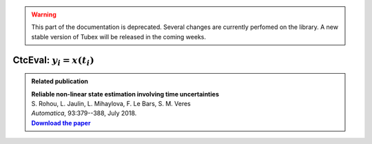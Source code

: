 .. _sec-manual-ctceval-label:

.. warning::
  
  This part of the documentation is deprecated. Several changes are currently perfomed on the library.
  A new stable version of Tubex will be released in the coming weeks.

***************************
CtcEval: :math:`y_i=x(t_i)`
***************************

.. |tubeval-pdf| replace:: **Download the paper**
.. _tubeval-pdf: http://simon-rohou.fr/research/tubeval/tubeval_paper.pdf

.. admonition:: Related publication
  
  | **Reliable non-linear state estimation involving time uncertainties**
  | S. Rohou, L. Jaulin, L. Mihaylova, F. Le Bars, S. M. Veres
  | *Automatica*, 93:379--388, July 2018.
  | |tubeval-pdf|_
